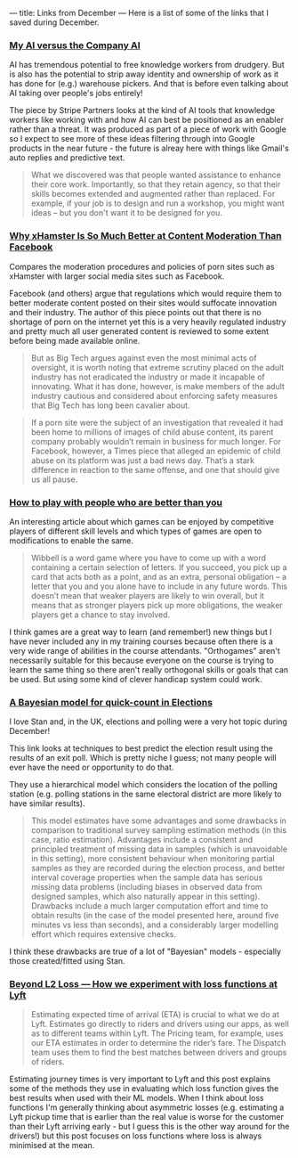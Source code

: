 ---
title: Links from December
---
Here is a list of some of the links that I saved during December.

*** [[https://www.stripepartners.com/our_writing_article/my-ai-versus-the-company-ai/][My AI versus the Company AI]]
AI has tremendous potential to free knowledge workers from drudgery. But is also
has the potential to strip away identity and ownership of work as it has done
for (e.g.) warehouse pickers. And that is before even talking about AI taking
over people's jobs entirely!

The piece by Stripe Partners looks at the kind of AI tools that knowledge
workers like working with and how AI can best be positioned as an enabler rather
than a threat. It was produced as part of a piece of work with Google so I
expect to see more of these ideas filtering through into Google products in the
near future - the future is alreay here with things like Gmail's auto replies
and predictive text.

#+BEGIN_QUOTE
What we discovered was that people wanted assistance to enhance their core work.
Importantly, so that they retain agency, so that their skills becomes extended
and augmented rather than replaced. For example, if your job is to design and
run a workshop, you might want ideas – but you don't want it to be designed for
you.
#+END_QUOTE

*** [[https://onezero.medium.com/why-xhamster-is-so-much-better-at-content-moderation-than-facebook-ec318919b0e4][Why xHamster Is So Much Better at Content Moderation Than Facebook]]
Compares the moderation procedures and policies of porn sites such as xHamster
with larger social media sites such as Facebook.

Facebook (and others) argue that regulations which would require them to better
moderate content posted on their sites would suffocate innovation and their
industry. The author of this piece points out that there is no shortage of porn
on the internet yet this is a very heavily regulated industry and pretty much
all user generated content is reviewed to some extent before being made
available online.

#+BEGIN_QUOTE
But as Big Tech argues against even the most minimal acts of oversight, it is
worth noting that extreme scrutiny placed on the adult industry has not
eradicated the industry or made it incapable of innovating. What it has done,
however, is make members of the adult industry cautious and considered about
enforcing safety measures that Big Tech has long been cavalier about.
#+END_QUOTE

#+BEGIN_QUOTE
If a porn site were the subject of an investigation that revealed it had been
home to millions of images of child abuse content, its parent company probably
wouldn’t remain in business for much longer. For Facebook, however, a Times
piece that alleged an epidemic of child abuse on its platform was just a bad
news day. That’s a stark difference in reaction to the same offense, and one
that should give us all pause.
#+END_QUOTE

*** [[https://wellcomecollection.org/articles/Xc6GEBEAACgABJG_][How to play with people who are better than you]]
An interesting article about which games can be enjoyed by competitive players
of different skill levels and which types of games are open to modifications to
enable the same.

#+BEGIN_QUOTE
Wibbell is a word game where you have to come up with a word containing a
certain selection of letters. If you succeed, you pick up a card that acts both
as a point, and as an extra, personal obligation – a letter that you and you
alone have to include in any future words. This doesn’t mean that weaker players
are likely to win overall, but it means that as stronger players pick up more
obligations, the weaker players get a chance to stay involved.
#+END_QUOTE

I think games are a great way to learn (and remember!) new things but I have
never included any in my training courses because often there is a very wide
range of abilities in the course attendants. "Orthogames" aren't necessarily
suitable for this because everyone on the course is trying to learn the same
thing so there aren't really orthogonal skills or goals that can be used. But
using some kind of clever handicap system could work.

*** [[https://jovial-jepsen-cf1904.netlify.com/][A Bayesian model for quick-count in Elections]]
I love Stan and, in the UK, elections and polling were a very hot topic during
December!

This link looks at techniques to best predict the election result using the
results of an exit poll. Which is pretty niche I guess; not many people will
ever have the need or opportunity to do that.

They use a hierarchical model which considers the location of the polling
station (e.g. polling stations in the same electoral district are more likely to
have similar results).

#+BEGIN_QUOTE
This model estimates have some advantages and some drawbacks in comparison to
traditional survey sampling estimation methods (in this case, ratio estimation).
Advantages include a consistent and principled treatment of missing data in
samples (which is unavoidable in this setting), more consistent behaviour when
monitoring partial samples as they are recorded during the election process, and
better interval coverage properties when the sample data has serious missing
data problems (including biases in observed data from designed samples, which
also naturally appear in this setting). Drawbacks include a much larger
computation effort and time to obtain results (in the case of the model
presented here, around five minutes vs less than seconds), and a considerably
larger modelling effort which requires extensive checks.
#+END_QUOTE

I think these drawbacks are true of a lot of "Bayesian" models - especially
those created/fitted using Stan.

*** [[https://eng.lyft.com/beyond-l2-loss-how-we-experiment-with-loss-functions-at-lyft-51f9303f5d2d][Beyond L2 Loss — How we experiment with loss functions at Lyft]]
#+BEGIN_QUOTE
Estimating expected time of arrival (ETA) is crucial to what we do at Lyft.
Estimates go directly to riders and drivers using our apps, as well as to
different teams within Lyft. The Pricing team, for example, uses our ETA
estimates in order to determine the rider’s fare. The Dispatch team uses them to
find the best matches between drivers and groups of riders.
#+END_QUOTE

Estimating journey times is very important to Lyft and this post explains some
of the methods they use in evaluating which loss function gives the best results
when used with their ML models. When I think about loss functions I'm generally
thinking about asymmetric losses (e.g. estimating a Lyft pickup time that is
earlier than the real value is worse for the customer than their Lyft arriving
early - but I guess this is the other way around for the drivers!) but this post
focuses on loss functions where loss is always minimised at the mean.
